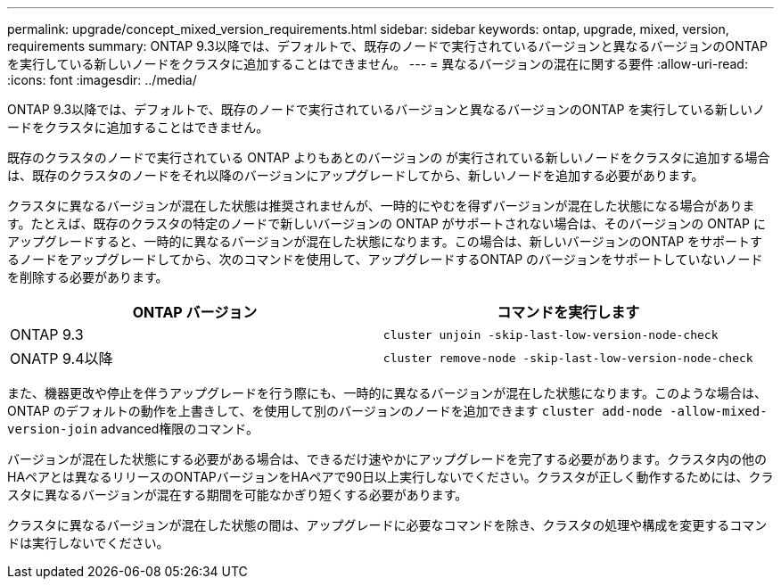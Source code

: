 ---
permalink: upgrade/concept_mixed_version_requirements.html 
sidebar: sidebar 
keywords: ontap, upgrade, mixed, version, requirements 
summary: ONTAP 9.3以降では、デフォルトで、既存のノードで実行されているバージョンと異なるバージョンのONTAP を実行している新しいノードをクラスタに追加することはできません。 
---
= 異なるバージョンの混在に関する要件
:allow-uri-read: 
:icons: font
:imagesdir: ../media/


[role="lead"]
ONTAP 9.3以降では、デフォルトで、既存のノードで実行されているバージョンと異なるバージョンのONTAP を実行している新しいノードをクラスタに追加することはできません。

既存のクラスタのノードで実行されている ONTAP よりもあとのバージョンの が実行されている新しいノードをクラスタに追加する場合は、既存のクラスタのノードをそれ以降のバージョンにアップグレードしてから、新しいノードを追加する必要があります。

クラスタに異なるバージョンが混在した状態は推奨されませんが、一時的にやむを得ずバージョンが混在した状態になる場合があります。たとえば、既存のクラスタの特定のノードで新しいバージョンの ONTAP がサポートされない場合は、そのバージョンの ONTAP にアップグレードすると、一時的に異なるバージョンが混在した状態になります。この場合は、新しいバージョンのONTAP をサポートするノードをアップグレードしてから、次のコマンドを使用して、アップグレードするONTAP のバージョンをサポートしていないノードを削除する必要があります。

[cols="2"]
|===
| ONTAP バージョン | コマンドを実行します 


 a| 
ONTAP 9.3
 a| 
`cluster unjoin -skip-last-low-version-node-check`



 a| 
ONATP 9.4以降
 a| 
`cluster remove-node -skip-last-low-version-node-check`

|===
また、機器更改や停止を伴うアップグレードを行う際にも、一時的に異なるバージョンが混在した状態になります。このような場合は、ONTAP のデフォルトの動作を上書きして、を使用して別のバージョンのノードを追加できます `cluster add-node -allow-mixed-version-join` advanced権限のコマンド。

バージョンが混在した状態にする必要がある場合は、できるだけ速やかにアップグレードを完了する必要があります。クラスタ内の他のHAペアとは異なるリリースのONTAPバージョンをHAペアで90日以上実行しないでください。クラスタが正しく動作するためには、クラスタに異なるバージョンが混在する期間を可能なかぎり短くする必要があります。

クラスタに異なるバージョンが混在した状態の間は、アップグレードに必要なコマンドを除き、クラスタの処理や構成を変更するコマンドは実行しないでください。
